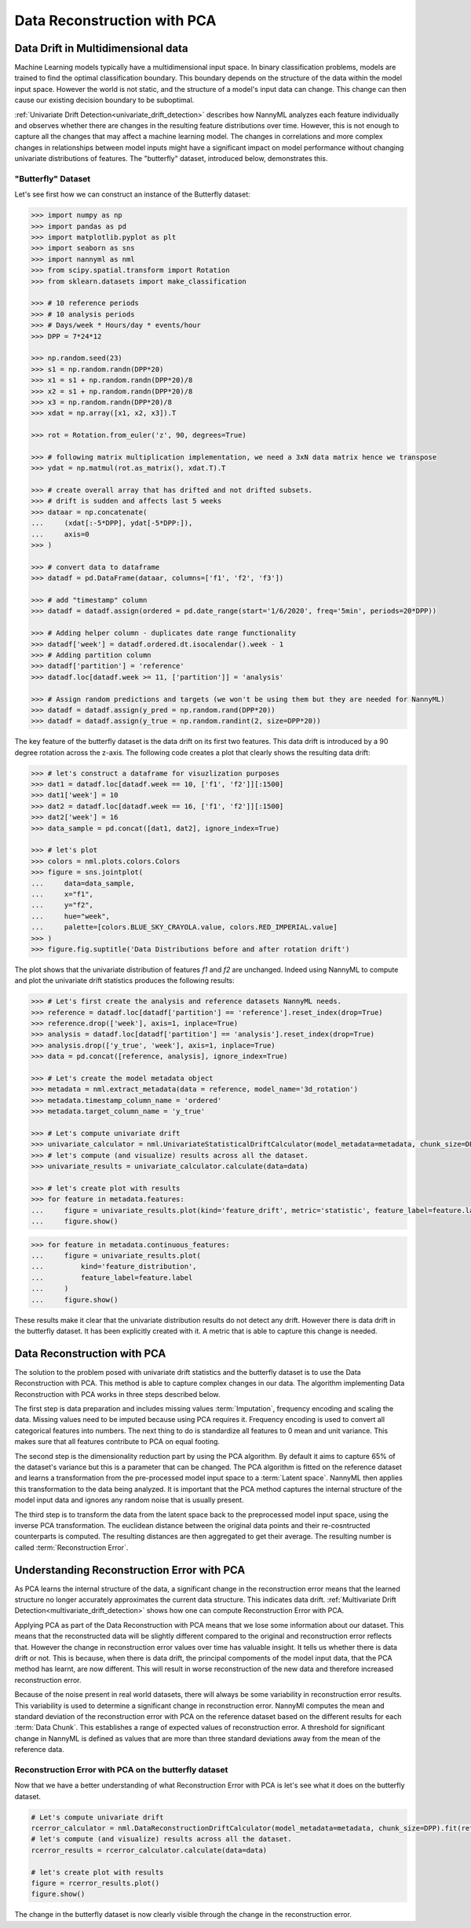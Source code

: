 .. _data-reconstruction-pca:

============================
Data Reconstruction with PCA
============================

Data Drift in Multidimensional data
-----------------------------------

Machine Learning models typically have a multidimensional input space. In binary
classification problems, models are trained to find the optimal classification
boundary. This boundary depends on the structure of the data within the model input
space. However the world is not static, and the structure of a model's input data can
change. This change can then cause our existing decision boundary to be suboptimal.

:ref:`Univariate Drift Detection<univariate_drift_detection>` describes how NannyML analyzes
each feature individually and
observes whether there are changes in the resulting feature distributions over time. However,
this is not enough to capture all the changes that may affect a machine learning model.
The changes in correlations and more complex changes in relationships between model inputs might have
a significant impact on model performance without changing univariate distributions of features.
The "butterfly" dataset, introduced below, demonstrates this.

"Butterfly" Dataset
~~~~~~~~~~~~~~~~~~~

Let's see first how we can construct an instance of the Butterfly dataset:

.. code-block:: python

    >>> import numpy as np
    >>> import pandas as pd
    >>> import matplotlib.pyplot as plt
    >>> import seaborn as sns
    >>> import nannyml as nml
    >>> from scipy.spatial.transform import Rotation
    >>> from sklearn.datasets import make_classification

    >>> # 10 reference periods
    >>> # 10 analysis periods
    >>> # Days/week * Hours/day * events/hour
    >>> DPP = 7*24*12

    >>> np.random.seed(23)
    >>> s1 = np.random.randn(DPP*20)
    >>> x1 = s1 + np.random.randn(DPP*20)/8
    >>> x2 = s1 + np.random.randn(DPP*20)/8
    >>> x3 = np.random.randn(DPP*20)/8
    >>> xdat = np.array([x1, x2, x3]).T

    >>> rot = Rotation.from_euler('z', 90, degrees=True)

    >>> # following matrix multiplication implementation, we need a 3xN data matrix hence we transpose
    >>> ydat = np.matmul(rot.as_matrix(), xdat.T).T

    >>> # create overall array that has drifted and not drifted subsets.
    >>> # drift is sudden and affects last 5 weeks
    >>> dataar = np.concatenate(
    ...     (xdat[:-5*DPP], ydat[-5*DPP:]),
    ...     axis=0
    >>> )

    >>> # convert data to dataframe
    >>> datadf = pd.DataFrame(dataar, columns=['f1', 'f2', 'f3'])

    >>> # add "timestamp" column
    >>> datadf = datadf.assign(ordered = pd.date_range(start='1/6/2020', freq='5min', periods=20*DPP))

    >>> # Adding helper column - duplicates date range functionality
    >>> datadf['week'] = datadf.ordered.dt.isocalendar().week - 1
    >>> # Adding partition column
    >>> datadf['partition'] = 'reference'
    >>> datadf.loc[datadf.week >= 11, ['partition']] = 'analysis'

    >>> # Assign random predictions and targets (we won't be using them but they are needed for NannyML)
    >>> datadf = datadf.assign(y_pred = np.random.rand(DPP*20))
    >>> datadf = datadf.assign(y_true = np.random.randint(2, size=DPP*20))

The key feature of the butterfly dataset is the data drift on its first two features.
This data drift is introduced by a 90 degree rotation across the z-axis. The following code creates a
plot that clearly shows the resulting data drift:

.. code-block:: python

    >>> # let's construct a dataframe for visuzlization purposes
    >>> dat1 = datadf.loc[datadf.week == 10, ['f1', 'f2']][:1500]
    >>> dat1['week'] = 10
    >>> dat2 = datadf.loc[datadf.week == 16, ['f1', 'f2']][:1500]
    >>> dat2['week'] = 16
    >>> data_sample = pd.concat([dat1, dat2], ignore_index=True)

    >>> # let's plot
    >>> colors = nml.plots.colors.Colors
    >>> figure = sns.jointplot(
    ...     data=data_sample,
    ...     x="f1",
    ...     y="f2",
    ...     hue="week",
    ...     palette=[colors.BLUE_SKY_CRAYOLA.value, colors.RED_IMPERIAL.value]
    >>> )
    >>> figure.fig.suptitle('Data Distributions before and after rotation drift')

.. image:: ../_static/butterfly-scatterplot.svg


The plot shows that the univariate distribution of features `f1` and
`f2` are unchanged. Indeed using NannyML to compute and plot the univariate
drift statistics produces the following results:

.. code-block:: python

    >>> # Let's first create the analysis and reference datasets NannyML needs.
    >>> reference = datadf.loc[datadf['partition'] == 'reference'].reset_index(drop=True)
    >>> reference.drop(['week'], axis=1, inplace=True)
    >>> analysis = datadf.loc[datadf['partition'] == 'analysis'].reset_index(drop=True)
    >>> analysis.drop(['y_true', 'week'], axis=1, inplace=True)
    >>> data = pd.concat([reference, analysis], ignore_index=True)

    >>> # Let's create the model metadata object
    >>> metadata = nml.extract_metadata(data = reference, model_name='3d_rotation')
    >>> metadata.timestamp_column_name = 'ordered'
    >>> metadata.target_column_name = 'y_true'

    >>> # Let's compute univariate drift
    >>> univariate_calculator = nml.UnivariateStatisticalDriftCalculator(model_metadata=metadata, chunk_size=DPP).fit(reference_data=reference)
    >>> # let's compute (and visualize) results across all the dataset.
    >>> univariate_results = univariate_calculator.calculate(data=data)

    >>> # let's create plot with results
    >>> for feature in metadata.features:
    ...     figure = univariate_results.plot(kind='feature_drift', metric='statistic', feature_label=feature.label)
    ...     figure.show()

.. image:: ../_static/butterfly-univariate-drift-f1.svg

.. image:: ../_static/butterfly-univariate-drift-f2.svg

.. image:: ../_static/butterfly-univariate-drift-f3.svg

.. code-block:: python

    >>> for feature in metadata.continuous_features:
    ...     figure = univariate_results.plot(
    ...         kind='feature_distribution',
    ...         feature_label=feature.label
    ...     )
    ...     figure.show()

.. image:: ../_static/butterfly-univariate-drift-joyplot-f1.svg

.. image:: ../_static/butterfly-univariate-drift-joyplot-f2.svg

.. image:: ../_static/butterfly-univariate-drift-joyplot-f3.svg

These results make it clear that the univariate distribution results do not detect any drift.
However there is data drift in the butterfly dataset. It has been explicitly created with it.
A metric that is able to capture this change is needed.

Data Reconstruction with PCA
----------------------------

The solution to the problem posed with univariate drift statistics and the butterfly dataset
is to use the Data Reconstruction with PCA. This method is able to capture
complex changes in our data. The algorithm implementing Data Reconstruction with PCA
works in three steps described below.

The first step is data preparation and includes missing values :term:`Imputation`,
frequency encoding and scaling the data. Missing values need to be imputed because using PCA requires it.
Frequency encoding is used to convert all categorical features into numbers. The next thing to do
is standardize all features to 0 mean and unit variance. This makes sure that all features
contribute to PCA on equal footing.

The second step is the dimensionality reduction part by using the PCA algorithm.
By default it aims to capture 65% of the dataset's variance but this is a parameter that
can be changed. The PCA algorithm is fitted on the reference dataset and
learns a transformation from the pre-processed model input space to a :term:`Latent space`.
NannyML then applies this transformation to the data
being analyzed. It is important that the PCA method captures the internal structure of the
model input data and ignores any random noise that is usually present.


The third step is to transform the data from the latent space back to the preprocessed
model input space, using the inverse PCA transformation.
The euclidean distance between the original data points and their re-cosntructed counterparts
is computed. The resulting distances are then aggregated to get their average. The resulting
number is called :term:`Reconstruction Error`.


Understanding Reconstruction Error with PCA
-------------------------------------------

As PCA learns the internal structure of the data, a significant change in the reconstruction error means
that the learned structure no longer accurately approximates the current data structure. This indicates data drift.
:ref:`Multivariate Drift Detection<multivariate_drift_detection>` shows how one can compute
Reconstruction Error with PCA.

Applying PCA as part of the Data Reconstruction with PCA means that we lose some information about our dataset.
This means that the reconstructed data will be slightly different compared to the original and reconstruction
error reflects that. However the change in reconstruction error values over time has valuable insight.
It tells us whether there is data drift or not. This is because, when there is
data drift, the principal compoments of the model input data, that the PCA method has learnt,
are now different. This will result in worse reconstruction of the new data and
therefore increased reconstruction error.

Because of the noise present in real world datasets, there will always be some
variability in reconstruction error results. This variability is used to determine
a significant change in reconstruction error. NannyMl computes the mean
and standard deviation of the reconstruction error with PCA on the reference
dataset based on the different results for each :term:`Data Chunk`. This establishes
a range of expected values of reconstruction error. A threshold for significant change
in NannyML is defined as values that are more than three standard deviations away from the mean
of the reference data.

Reconstruction Error with PCA on the butterfly dataset
~~~~~~~~~~~~~~~~~~~~~~~~~~~~~~~~~~~~~~~~~~~~~~~~~~~~~~

Now that we have a better understanding of what Reconstruction Error with PCA is let's see
what it does on the butterfly dataset.


.. code-block:: python

    # Let's compute univariate drift
    rcerror_calculator = nml.DataReconstructionDriftCalculator(model_metadata=metadata, chunk_size=DPP).fit(reference_data=reference)
    # let's compute (and visualize) results across all the dataset.
    rcerror_results = rcerror_calculator.calculate(data=data)

    # let's create plot with results
    figure = rcerror_results.plot()
    figure.show()


.. image:: ../_static/butterfly-multivariate-drift.svg


The change in the butterfly dataset is now clearly visible through the change in the
reconstruction error.

